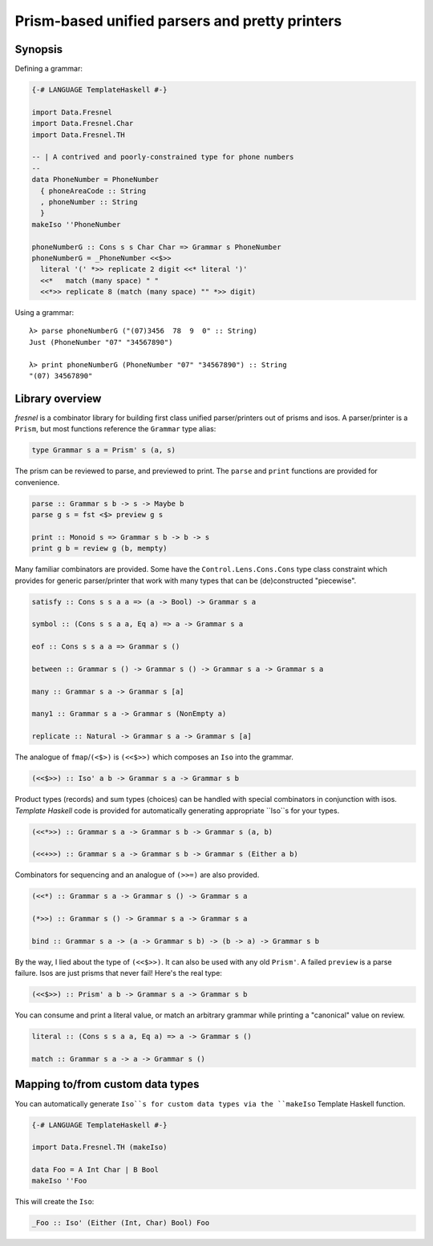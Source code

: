 Prism-based unified parsers and pretty printers
===============================================

Synopsis
--------

Defining a grammar:

.. code:: haskell

  {-# LANGUAGE TemplateHaskell #-}

  import Data.Fresnel
  import Data.Fresnel.Char
  import Data.Fresnel.TH

  -- | A contrived and poorly-constrained type for phone numbers
  --
  data PhoneNumber = PhoneNumber
    { phoneAreaCode :: String
    , phoneNumber :: String
    }
  makeIso ''PhoneNumber

  phoneNumberG :: Cons s s Char Char => Grammar s PhoneNumber
  phoneNumberG = _PhoneNumber <<$>>
    literal '(' *>> replicate 2 digit <<* literal ')'
    <<*   match (many space) " "
    <<*>> replicate 8 (match (many space) "" *>> digit)

Using a grammar::

  λ> parse phoneNumberG ("(07)3456  78  9  0" :: String)
  Just (PhoneNumber "07" "34567890")

  λ> print phoneNumberG (PhoneNumber "07" "34567890") :: String
  "(07) 34567890"


Library overview
----------------

*fresnel* is a combinator library for building first class unified
parser/printers out of prisms and isos.  A parser/printer is a
``Prism``, but most functions reference the ``Grammar`` type alias:

.. code:: haskell

  type Grammar s a = Prism' s (a, s)


The prism can be reviewed to parse, and previewed to print.  The
``parse`` and ``print`` functions are provided for convenience.

.. code:: haskell

  parse :: Grammar s b -> s -> Maybe b
  parse g s = fst <$> preview g s

  print :: Monoid s => Grammar s b -> b -> s
  print g b = review g (b, mempty)


Many familiar combinators are provided.  Some have the
``Control.Lens.Cons.Cons`` type class constraint which provides for
generic parser/printer that work with many types that can be
(de)constructed "piecewise".

.. code:: haskell

  satisfy :: Cons s s a a => (a -> Bool) -> Grammar s a

  symbol :: (Cons s s a a, Eq a) => a -> Grammar s a

  eof :: Cons s s a a => Grammar s ()

  between :: Grammar s () -> Grammar s () -> Grammar s a -> Grammar s a

  many :: Grammar s a -> Grammar s [a]

  many1 :: Grammar s a -> Grammar s (NonEmpty a)

  replicate :: Natural -> Grammar s a -> Grammar s [a]


The analogue of ``fmap``/``(<$>)`` is ``(<<$>>)`` which composes an
``Iso`` into the grammar.

.. code:: haskell

  (<<$>>) :: Iso' a b -> Grammar s a -> Grammar s b


Product types (records) and sum types (choices) can be handled with
special combinators in conjunction with isos.  *Template Haskell*
code is provided for automatically generating appropriate ``Iso``s
for your types.

.. code:: haskell

  (<<*>>) :: Grammar s a -> Grammar s b -> Grammar s (a, b)

  (<<+>>) :: Grammar s a -> Grammar s b -> Grammar s (Either a b)


Combinators for sequencing and an analogue of ``(>>=)`` are also
provided.

.. code:: haskell

  (<<*) :: Grammar s a -> Grammar s () -> Grammar s a

  (*>>) :: Grammar s () -> Grammar s a -> Grammar s a

  bind :: Grammar s a -> (a -> Grammar s b) -> (b -> a) -> Grammar s b


By the way, I lied about the type of ``(<<$>>)``.  It can also be
used with any old ``Prism'``.  A failed ``preview`` is a parse
failure.  Isos are just prisms that never fail!  Here's the real
type:

.. code:: haskell

  (<<$>>) :: Prism' a b -> Grammar s a -> Grammar s b


You can consume and print a literal value, or match an arbitrary
grammar while printing a "canonical" value on review.

.. code:: haskell

  literal :: (Cons s s a a, Eq a) => a -> Grammar s ()

  match :: Grammar s a -> a -> Grammar s ()


Mapping to/from custom data types
---------------------------------

You can automatically generate ``Iso``s for custom data types
via the ``makeIso`` Template Haskell function.

.. code:: haskell

  {-# LANGUAGE TemplateHaskell #-}

  import Data.Fresnel.TH (makeIso)

  data Foo = A Int Char | B Bool
  makeIso ''Foo

This will create the ``Iso``:

.. code:: haskell

  _Foo :: Iso' (Either (Int, Char) Bool) Foo
